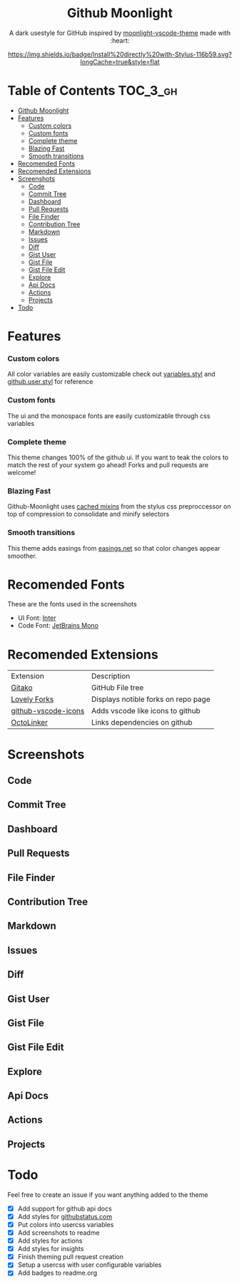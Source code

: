 #+HTML: <div align="center">


* Github Moonlight

A dark usestyle for GitHub inspired by [[https://github.com/atomiks/moonlight-vscode-theme][moonlight-vscode-theme]]
made with :heart:

[[https://raw.githubusercontent.com/brettm12345/github-moonlight/master/github.user.css][https://img.shields.io/badge/Install%20directly%20with-Stylus-116b59.svg?longCache=true&style=flat]]
#+HTML: </div>

* Table of Contents :TOC_3_gh:
- [[#github-moonlight][Github Moonlight]]
- [[#features][Features]]
    - [[#custom-colors][Custom colors]]
    - [[#custom-fonts][Custom fonts]]
    - [[#complete-theme][Complete theme]]
    - [[#blazing-fast][Blazing Fast]]
    - [[#smooth-transitions][Smooth transitions]]
- [[#recomended-fonts][Recomended Fonts]]
- [[#recomended-extensions][Recomended Extensions]]
- [[#screenshots][Screenshots]]
  - [[#code][Code]]
  - [[#commit-tree][Commit Tree]]
  - [[#dashboard][Dashboard]]
  - [[#pull-requests][Pull Requests]]
  - [[#file-finder][File Finder]]
  - [[#contribution-tree][Contribution Tree]]
  - [[#markdown][Markdown]]
  - [[#issues][Issues]]
  - [[#diff][Diff]]
  - [[#gist-user][Gist User]]
  - [[#gist-file][Gist File]]
  - [[#gist-file-edit][Gist File Edit]]
  - [[#explore][Explore]]
  - [[#api-docs][Api Docs]]
  - [[#actions][Actions]]
  - [[#projects][Projects]]
- [[#todo][Todo]]

* Features
*** Custom colors
All color variables are easily customizable
check out [[file:src/variables.styl][variables.styl]] and [[file:github.user.styl][github.user.styl]] for reference
*** Custom fonts
The ui and the monospace fonts are easily customizable through css variables

*** Complete theme
This theme changes 100% of the github ui. If you want to teak
the colors to match the rest of your system go ahead! Forks and pull requests
are welcome!
*** Blazing Fast
Github-Moonlight uses [[https://stylus-lang.com/docs/bifs.html#cachekeys][cached mixins]] from the stylus css preproccessor on top of
compression to consolidate and minify selectors
*** Smooth transitions
This theme adds easings from [[https://easings.net][easings.net]] so that color
changes appear smoother.
* Recomended Fonts
These are the fonts used in the screenshots
- UI Font: [[https://rsms.me/inter/][Inter]]
- Code Font: [[https://www.jetbrains.com/lp/mono/][JetBrains Mono]]
* Recomended Extensions
| Extension           | Description                         |
| [[https://github.com/EnixCoda/Gitako][Gitako]]              | GitHub File tree                    |
| [[https://github.com/musically-ut/lovely-forks][Lovely Forks]]        | Displays notible forks on repo page |
| [[https://github.com/dderevjanik/github-vscode-icons][github-vscode-icons]] | Adds vscode like icons to github    |
| [[https://github.com/OctoLinker/OctoLinker][OctoLinker]]          | Links dependencies on github        |
* Screenshots
** Code
#+HTML: <img src="https://raw.githubusercontent.com/Brettm12345/github-moonlight/master/screenshots/code.png" width="100%" />
** Commit Tree
#+HTML: <img src="https://raw.githubusercontent.com/Brettm12345/github-moonlight/master/screenshots/commits.png" width="100%" />
** Dashboard
#+HTML: <img src="https://raw.githubusercontent.com/Brettm12345/github-moonlight/master/screenshots/dashboard.png" width="100%" />
** Pull Requests
#+HTML: <img src="https://raw.githubusercontent.com/Brettm12345/github-moonlight/master/screenshots/pull-requests.png" width="100%" />
** File Finder
#+HTML: <img src="https://raw.githubusercontent.com/Brettm12345/github-moonlight/master/screenshots/file-finder.png" width="100%" />
** Contribution Tree
#+HTML: <img src="https://raw.githubusercontent.com/Brettm12345/github-moonlight/master/screenshots/contributions.png" width="100%" />
** Markdown
#+HTML: <img src="https://raw.githubusercontent.com/Brettm12345/github-moonlight/master/screenshots/markdown.png" width="100%" />
** Issues
#+HTML: <img src="https://raw.githubusercontent.com/Brettm12345/github-moonlight/master/screenshots/issues.png" width="100%" />
** Diff
#+HTML: <img src="https://raw.githubusercontent.com/Brettm12345/github-moonlight/master/screenshots/diff.png" width="100%" />
** Gist User
#+HTML: <img src="https://raw.githubusercontent.com/Brettm12345/github-moonlight/master/screenshots/gist-user.png" width="100%" />
** Gist File
#+HTML: <img src="https://raw.githubusercontent.com/Brettm12345/github-moonlight/master/screenshots/gist-file.png" width="100%" />
** Gist File Edit
#+HTML: <img src="https://raw.githubusercontent.com/Brettm12345/github-moonlight/master/screenshots/gist-file-edit.png" width="100%" />
** Explore
#+HTML: <img src="https://raw.githubusercontent.com/Brettm12345/github-moonlight/master/screenshots/explore.png" width="100%" />
** Api Docs
#+HTML: <img src="https://raw.githubusercontent.com/Brettm12345/github-moonlight/master/screenshots/api.png" width="100%" />
** Actions
#+HTML: <img src="https://raw.githubusercontent.com/Brettm12345/github-moonlight/master/screenshots/actions.png" width="100%" />
** Projects
#+HTML: <img src="https://raw.githubusercontent.com/Brettm12345/github-moonlight/master/screenshots/projects.png" width="100%" />
* Todo
Feel free to create an issue if you want anything added to the theme

- [X] Add support for github api docs
- [X] Add styles for [[https://www.githubstatus.com/][githubstatus.com]]
- [X] Put colors into usercss variables
- [X] Add screenshots to readme
- [X] Add styles for actions
- [X] Add styles for insights
- [X] Finish theming pull request creation
- [X] Setup a usercss with user configurable variables
- [X] Add badges to readme.org
